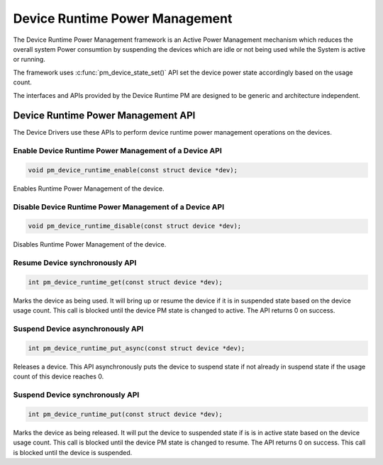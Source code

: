 Device Runtime Power Management
###############################

The Device Runtime Power Management framework is an Active Power
Management mechanism which reduces the overall system Power consumtion
by suspending the devices which are idle or not being used while the
System is active or running.

The framework uses :c:func:`pm_device_state_set()` API set the
device power state accordingly based on the usage count.

The interfaces and APIs provided by the Device Runtime PM are
designed to be generic and architecture independent.

Device Runtime Power Management API
***********************************

The Device Drivers use these APIs to perform device runtime power
management operations on the devices.

Enable Device Runtime Power Management of a Device API
======================================================

.. code-block:: c

   void pm_device_runtime_enable(const struct device *dev);

Enables Runtime Power Management of the device.

Disable Device Runtime Power Management of a Device API
=======================================================

.. code-block:: c

   void pm_device_runtime_disable(const struct device *dev);

Disables Runtime Power Management of the device.

Resume Device synchronously API
===============================

.. code-block:: c

   int pm_device_runtime_get(const struct device *dev);

Marks the device as being used. It will bring up or resume
the device if it is in suspended state based on the device
usage count. This call is blocked until the device PM state
is changed to active. The API returns 0 on success.

Suspend Device asynchronously API
=================================

.. code-block:: c

   int pm_device_runtime_put_async(const struct device *dev);

Releases a device. This API asynchronously puts the device to suspend
state if not already in suspend state if the usage count of this device
reaches 0.

Suspend Device synchronously API
================================

.. code-block:: c

   int pm_device_runtime_put(const struct device *dev);

Marks the device as being released. It will put the device to
suspended state if is is in active state based on the device
usage count. This call is blocked until the device PM state
is changed to resume. The API returns 0 on success. This
call is blocked until the device is suspended.
